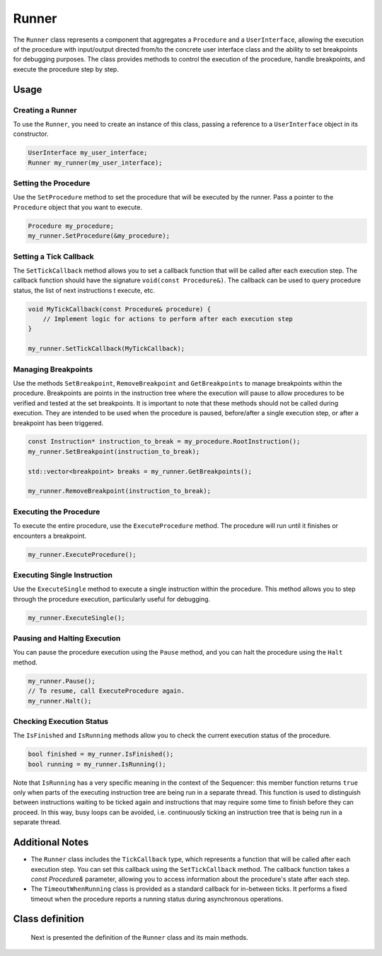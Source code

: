 Runner
======

The ``Runner`` class represents a component that aggregates a ``Procedure`` and a ``UserInterface``, allowing the execution of the procedure with input/output directed from/to the concrete user interface class and the ability to set breakpoints for debugging purposes. The class provides methods to control the execution of the procedure, handle breakpoints, and execute the procedure step by step.

Usage
-----

Creating a Runner
^^^^^^^^^^^^^^^^^

To use the ``Runner``, you need to create an instance of this class, passing a reference to a ``UserInterface`` object in its constructor.

.. code-block:: c++

   UserInterface my_user_interface;
   Runner my_runner(my_user_interface);

Setting the Procedure
^^^^^^^^^^^^^^^^^^^^^

Use the ``SetProcedure`` method to set the procedure that will be executed by the runner. Pass a pointer to the ``Procedure`` object that you want to execute.

.. code-block:: c++

   Procedure my_procedure;
   my_runner.SetProcedure(&my_procedure);

Setting a Tick Callback
^^^^^^^^^^^^^^^^^^^^^^^

The ``SetTickCallback`` method allows you to set a callback function that will be called after each execution step. The callback function should have the signature ``void(const Procedure&)``. The callback can be used to query procedure status, the list of next instructions t execute, etc.

.. code-block:: c++

   void MyTickCallback(const Procedure& procedure) {
       // Implement logic for actions to perform after each execution step
   }

   my_runner.SetTickCallback(MyTickCallback);

Managing Breakpoints
^^^^^^^^^^^^^^^^^^^^

Use the methods ``SetBreakpoint``, ``RemoveBreakpoint`` and ``GetBreakpoints`` to manage breakpoints within the procedure. Breakpoints are points in the instruction tree where the execution will pause to allow procedures to be verified and tested at the set breakpoints. It is important to note that these methods should not be called during execution. They are intended to be used when the procedure is paused, before/after a single execution step, or after a breakpoint has been triggered.

.. code-block:: c++

   const Instruction* instruction_to_break = my_procedure.RootInstruction();
   my_runner.SetBreakpoint(instruction_to_break);

   std::vector<breakpoint> breaks = my_runner.GetBreakpoints();

   my_runner.RemoveBreakpoint(instruction_to_break);

Executing the Procedure
^^^^^^^^^^^^^^^^^^^^^^^

To execute the entire procedure, use the ``ExecuteProcedure`` method. The procedure will run until it finishes or encounters a breakpoint.

.. code-block:: c++

   my_runner.ExecuteProcedure();

Executing Single Instruction
^^^^^^^^^^^^^^^^^^^^^^^^^^^^

Use the ``ExecuteSingle`` method to execute a single instruction within the procedure. This method allows you to step through the procedure execution, particularly useful for debugging.

.. code-block:: c++

   my_runner.ExecuteSingle();

Pausing and Halting Execution
^^^^^^^^^^^^^^^^^^^^^^^^^^^^^

You can pause the procedure execution using the ``Pause`` method, and you can halt the procedure using the ``Halt`` method.

.. code-block:: c++

   my_runner.Pause();
   // To resume, call ExecuteProcedure again.
   my_runner.Halt();

Checking Execution Status
^^^^^^^^^^^^^^^^^^^^^^^^^

The ``IsFinished`` and ``IsRunning`` methods allow you to check the current execution status of the procedure.

.. code-block:: c++

   bool finished = my_runner.IsFinished();
   bool running = my_runner.IsRunning();

Note that ``IsRunning`` has a very specific meaning in the context of the Sequencer: this member function returns ``true`` only when parts of the executing instruction tree are being run in a separate thread. This function is used to distinguish between instructions waiting to be ticked again and instructions that may require some time to finish before they can proceed. In this way, busy loops can be avoided, i.e. continuously ticking an instruction tree that is being run in a separate thread.

Additional Notes
----------------

- The ``Runner`` class includes the ``TickCallback`` type, which represents a function that will be called after each execution step. You can set this callback using the ``SetTickCallback`` method. The callback function takes a `const Procedure&` parameter, allowing you to access information about the procedure's state after each step.

- The ``TimeoutWhenRunning`` class is provided as a standard callback for in-between ticks. It performs a fixed timeout when the procedure reports a running status during asynchronous operations.

Class definition
----------------

   Next is presented the definition of the ``Runner`` class and its main methods.

.. doxygenclass:: sup::sequencer::Runner
   :members:   Runner, SetProcedure, SetTickCallback, SetBreakpoint,
               RemoveBreakpoint, GetBreakpoints, ExecuteProcedure,
               ExecuteSingle, Halt, Pause, IsFinished, IsRunning

.. doxygenclass:: sup::sequencer::TimeoutWhenRunning
   :members:

